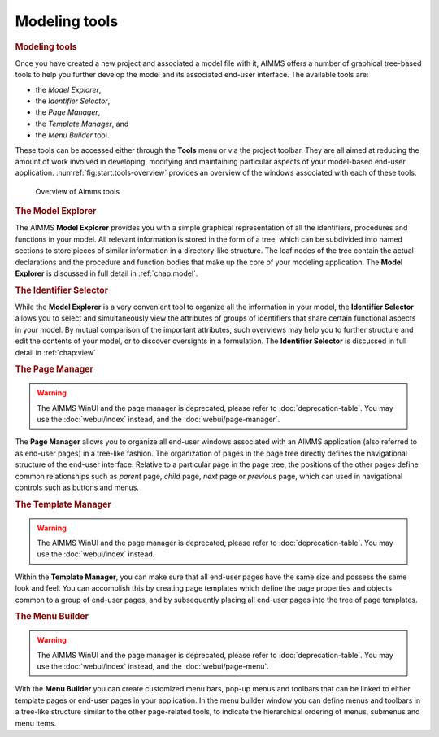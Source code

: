 .. _sec:start.tools:

Modeling tools
==============

.. rubric:: Modeling tools

Once you have created a new project and associated a model file with it,
AIMMS offers a number of graphical tree-based tools to help you further
develop the model and its associated end-user interface. The available
tools are:

-  the *Model Explorer*,

-  the *Identifier Selector*,

-  the *Page Manager*,

-  the *Template Manager*, and

-  the *Menu Builder* tool.

These tools can be accessed either through the **Tools** menu or via the
project toolbar. They are all aimed at reducing the amount of work
involved in developing, modifying and maintaining particular aspects of
your model-based end-user application.
:numref:`fig:start.tools-overview` provides an overview of the windows
associated with each of these tools.

.. figure:: start-overview.png
   :alt: Overview of Aimms tools
   :name: fig:start.tools-overview

   Overview of Aimms tools


.. rubric:: The Model Explorer

The AIMMS **Model Explorer** provides you with a simple graphical
representation of all the identifiers, procedures and functions in your
model. All relevant information is stored in the form of a tree, which
can be subdivided into named sections to store pieces of similar
information in a directory-like structure. The leaf nodes of the tree
contain the actual declarations and the procedure and function bodies
that make up the core of your modeling application. The **Model
Explorer** is discussed in full detail in :ref:`chap:model`.

.. rubric:: The Identifier Selector

While the **Model Explorer** is a very convenient tool to organize all
the information in your model, the **Identifier Selector** allows you to
select and simultaneously view the attributes of groups of identifiers
that share certain functional aspects in your model. By mutual
comparison of the important attributes, such overviews may help you to
further structure and edit the contents of your model, or to discover
oversights in a formulation. The **Identifier Selector** is discussed in
full detail in :ref:`chap:view`

.. rubric:: The Page Manager

.. warning:: 
  
  The AIMMS WinUI and the page manager is deprecated, please refer to :doc:`deprecation-table`. 
  You may use the :doc:`webui/index` instead, and the :doc:`webui/page-manager`.

The **Page Manager** allows you to organize all end-user windows
associated with an AIMMS application (also referred to as end-user
pages) in a tree-like fashion. The organization of pages in the page
tree directly defines the navigational structure of the end-user
interface. Relative to a particular page in the page tree, the positions
of the other pages define common relationships such as *parent* page,
*child* page, *next* page or *previous* page, which can used in
navigational controls such as buttons and menus.

.. rubric:: The Template Manager

.. warning:: 
  
  The AIMMS WinUI and the page manager is deprecated, please refer to :doc:`deprecation-table`. 
  You may use the :doc:`webui/index` instead.

Within the **Template Manager**, you can make sure that all end-user
pages have the same size and possess the same look and feel. You can
accomplish this by creating page templates which define the page
properties and objects common to a group of end-user pages, and by
subsequently placing all end-user pages into the tree of page templates.

.. rubric:: The Menu Builder

.. warning:: 
  
  The AIMMS WinUI and the page manager is deprecated, please refer to :doc:`deprecation-table`. 
  You may use the :doc:`webui/index` instead, and the :doc:`webui/page-menu`.

With the **Menu Builder** you can create customized menu bars, pop-up
menus and toolbars that can be linked to either template pages or
end-user pages in your application. In the menu builder window you can
define menus and toolbars in a tree-like structure similar to the other
page-related tools, to indicate the hierarchical ordering of menus,
submenus and menu items.